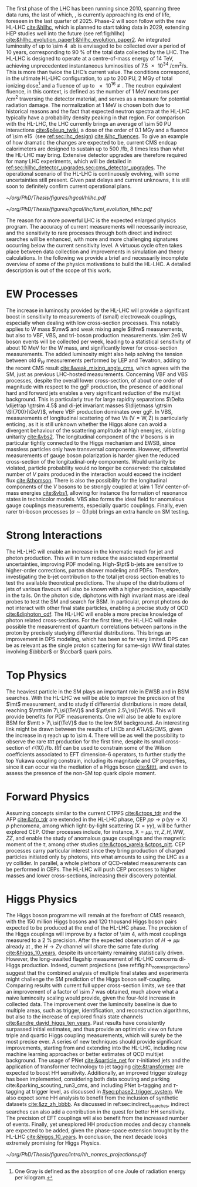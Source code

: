 :PROPERTIES:
:CUSTOM_ID: sec:hllhc
:END:

The first phase of the \ac{LHC} has been running since 2010, spanning three data runs, the last of which, \run{3}, is currently approaching its end of life, foreseen in the last quarter of 2025.
Phase-2 will soon follow with the new \ac{HL-LHC} [[cite:&hllhc]], which is planned to start taking data in 2029, extending \ac{HEP} studies well into the future (see ref:fig:hllhc) [[cite:&hllhc_evolution_paper1;&hllhc_evolution_paper2]].
An integrated luminosity of up to \SI{\sim 4}{\per\atto\barn} is envisaged to be collected over a period of \num{10} years, corresponding to \SI{90}{\percent} of the total data collected by the \ac{LHC}.
The \ac{HL-LHC} is designed to operate at a centre-of-mass energy of \SI{14}{\TeV}, achieving unprecedented instantaneous luminosities of \SI{7.5e34}{\per\cm\squared\per\second}.
This is more than twice the \ac{LHC}’s current value.
The conditions correspond, in the ultimate HL-LHC configuration, to up to 200 \ac{PU}, \SI{2}{\mega\gray} of total ionizing dose[fn:: One Gray is defined as the absorption of one Joule of radiation energy per kilogram.] and a fluence of up to \SI{e16}{\nequiv}.
The neutron equivalent fluence, in this context, is defined as the number of \SI{1}{\MeV} neutrons per \si{\per\cm\squared} traversing the detector material, and serves as a measure for potential radiation damage.
The normalization at \SI{1}{\MeV} is chosen both due to historical reasons and the fact that expected neutron spectra at the \ac{HL-LHC} typically have a probability density peaking in that region. 
For comparison with the \ac{HL-LHC}, the \ac{LHC} currently brings an average of \num{\sim 50} \ac{PU} interactions [[cite:&pileup_twiki]], a dose of the order of \SI{0.1}{\mega\gray} and a fluence of \SI{\sim e15}{\nequiv} (see [[ref:sec:lhc_design]]) [[cite:&lhc_fluences]].
To give an example of how dramatic the changes are expected to be, current \ac{CMS} endcap calorimeters are designed to sustain up to \SI{500}{\per\femto\barn}, \num{8} times less than what the \ac{HL-LHC} may bring.
Extensive detector upgrades are therefore required for many \ac{LHC} experiments, which will be detailed in [[ref:sec:hllhc_detector_upgrades,sec:cms_detector_upgrades]].
The operational scenario of the \ac{HL-LHC} is continuously evolving, with some uncertainties still present.
Given past delays and current unknowns, it is still soon to definitely confirm current operational plans.

#+ATTR_LATEX: :width 1.\textwidth
#+CAPTION: The \ac{HL-LHC} project timeline [[cite:&hllhc_website]]. \run{3} is currently on-going, and the \ac{HL-LHC} is planned to start collecting data in 2029, following three years of \ac{LHC} shutdown for detector upgrades. Data collection should end in the early 2040's. Current plans are still subject to change.
#+NAME: fig:hllhc
[[~/org/PhD/Thesis/figures/hgcal/hllhc.pdf]]

#+NAME: fig:lumi_plans_hllhc
#+CAPTION: Planned peak and integrated luminosities during the \ac{HL-LHC}. Three data-taking runs are foreseen, interspersed by three \acp{LS}. Two scenarios with different \ac{YETS} durations are shown, where shorter stops have the potential for significant integrated luminosity increases. The schedule was last updated on January 2022. Taken from [[cite:&hllhc_evolution_paper2]].
#+BEGIN_figure
#+ATTR_LATEX: :width 1.\textwidth :center
[[~/org/PhD/Thesis/figures/hgcal/lhc/lumi_evolution_hllhc.pdf]]
#+END_figure

The reason for a more powerful \ac{LHC} is the expected enlarged physics program.
The accuracy of current measurements will necessarily increase, and the sensitivity to rare processes through both direct and indirect searches will be enhanced, with more and more challenging signatures occurring below the current sensitivity level.
A virtuous cycle often takes place between data collection and improvements in simulation and theory calculations.
In the following we provide a brief and necessarily incomplete overview of some of the physics motivations to build the \ac{HL-LHC}.
A detailed description is out of the scope of this work.

* EW Processes
The increase in luminosity provided by the \ac{HL-LHC} will provide a significant boost in sensitivity to measurements of (small) electroweak couplings, especially when dealing with low cross-section processes.
This notably applies to W mass $\mw$ and weak mixing angle $\thw$ measurements, but also to \ac{VBF}, \ac{VBS}, and tri-boson production measurements.
\num{\sim 2e6} W boson events will be collected per week, leading to a statistical sensitivity of about \SI{10}{\MeV} for the W mass, and significantly lower for cross-section measurements.
The added luminosity might also help solving the tension between old $\theta_{W}$ measurements performed by \ac{LEP} and Tevatron, adding to the recent \ac{CMS} result [[cite:&weak_mixing_angle_cms]], which agrees with the \ac{SM}, just as previous \ac{LHC}-hosted measurements.
Concerning \ac{VBF} and \ac{VBS} processes, despite the overall lower cross-section, of about one order of magnitude with respect to the \ac{ggF} production, the presence of additional hard and forward jets enables a very significant reduction of the multijet background.
This is particularly true for large rapidity separations $\Delta \dijetrap \gtrsim 4.5$ and di-jet invariant masses
$\dijetmass \gtrsim \SI{700}{\GeV}$, where \ac{VBF} production dominates over \ac{ggF}.
In \ac{VBS}, measurements of longitudinal scattering of two Vs ($\text{V}=\text{W},\,\text{Z}$) is particularly enticing, as it is still unknown whether the Higgs alone can avoid a divergent behaviour of the scattering amplitude at high energies, violating unitarity [[cite:&vbs2]].
The longitudinal component of the $V$ bosons is in particular tightly connected to the Higgs mechanism and \ac{EWSB}, since massless particles only have transversal components.
However, differential measurements of gauge boson polarization is harder given the reduced cross-section of the longitudinal-only components.
Would unitarity be violated, particle probability would no longer be conserved: the calculated number of $V$ pairs produced in the interaction would exceed the incident flux [[cite:&thomson]].
There is also the possibility for the longitudinal components of the $V$ bosons to be strongly coupled at \SI{\sim 1}{\TeV} center-of-mass energies [[cite:&vbs1]], allowing for instance the formation of resonance states in technicolor models.
\ac{VBS} also forms the ideal field for anomalous gauge couplings measurements, especially quartic couplings.
Finally, even rarer tri-boson processes ($\sigma\sim0.1\,\si{\pico\barn}$) brings an extra handle on \ac{SM} testing.

* Strong Interactions
The \ac{HL-LHC} will enable an increase in the kinematic reach for jet and photon production.
This will in turn reduce the associated experimental uncertainties, improving \ac{PDF} modeling.
High-$\pt$ b-jets are sensitive to higher-order corrections, parton shower modeling and \acp{PDF}.
Therefore, investigating the b-jet contribution to the total jet cross section enables to test the available theoretical predictions.
The shape of the distributions of jets of various flavours will also be known with a higher precision, especially in the tails.
On the photon side, diphotons with high invariant mass are ideal probes to test the \ac{SM} and search for \ac{BSM}. In particular, prompt photons do not interact with other final state particles, enabling a precise study of \ac{QCD} [[cite:&diphoton_cdf]].
The \ac{HL-LHC} will enable a more precise knowledge of photon related cross-sections.
For the first time, the \ac{HL-LHC} will make possible the measurement of quantum correlations between partons in the proton by precisely studying differential distributions.
This brings an improvement in \ac{DPS} modeling, which has been so far very limited.
\ac{DPS} can be as relevant as the single proton scattering for same-sign WW final states involving $\bbbar$ or $\ccbar$ quark pairs.

* Top Physics
The heaviest particle in the \ac{SM} plays an important role in \ac{EWSB} and in \ac{BSM} searches.
With the \ac{HL-LHC} we will be able to improve the precision of the $\mt$ measurement, and to study $t\bar{t}$ differential distributions in more detail, reaching $\mtt\sim 7\,\si{\TeV}$ and $\pt\sim 2.5\,\si{\TeV}$.
This will provide benefits for \ac{PDF} measurements.
One will also be able to explore \ac{BSM} for $\mtt > 7\,\si{\TeV}$ due to the low \ac{SM} background.
An interesting link might be drawn between the results of \ac{LHCb} and \ac{ATLAS}/\ac{CMS}, given the increase in $\eta$ reach up to \num{\sim 4}.
There will be as well the possibility to observe the rare $t\bar{t}t\bar{t}$ production for the first time, despite its small cross-section of $\mathcal{O}(10)\,\si{\per\femto\barn}$.
$t\bar{t}t\bar{t}$ can be used to constrain some of the Wilson coefficients associated to \ac{EFT} dimension-6 operators, to further study the top Yukawa coupling constrain, including its magnitude and \ac{CP} properties, since it can occur via the mediation of a Higgs boson [[cite:&tttt]], and even to assess the presence of the non-\ac{SM} top quark dipole moment.

* Forward Physics
Assuming concepts similar to the current \ac{CTPPS} [[cite:&ctpps_tdr]] and the \ac{AFP} [[cite:&afp_tdr]] are extended in the \ac{HL-LHC} phase, \ac{CEP} $pp \rightarrow p\,(\gamma\gamma\rightarrow \text{X})\,p$ phenomena, among which light-by-light scattering ($\text{X} = \gamma\gamma$), will be further explored \ac{CEP}.
Other processes include, for instance, $\text{X} = \mu\mu,\,\tau\tau,\,Z,\,H,\,WW,\,ZZ$, and enable the study of anomalous gauge couplings and the magnetic moment of the $\tau$, among other studies [[cite:&ctpps_varela;&ctpps_pitt]].
\ac{CEP} processes carry particular interest since they bring production of charged particles initiated only by photons, into what amounts to using the \ac{LHC} as a $\gamma\gamma$ collider.
In parallel, a whole plethora of \ac{QCD}-related measurements can be performed in \acp{CEP}.
The \ac{HL-LHC} will push \ac{CEP} processes to higher masses and lower cross-sections, increasing their discovery potential.

* Higgs Physics
The Higgs boson programme will remain at the forefront of \ac{CMS} research, with the \num{150} million Higgs bosons and \num{120} thousand Higgs boson pairs expected to be produced at the end of the \ac{HL-LHC} phase.
The precision of the Higgs couplings will improve by a factor of \num{\sim 4}, with most couplings measured to a \SI{2}{\percent} precision.
After the expected observation of $H \rightarrow \mu\mu$ already at \run{3}, the $H \rightarrow Z\gamma$ channel will share the same fate during \phase{2} [[cite:&higgs_10_years]], despite its uncertainty remaining statistically driven.
However, the long-awaited flagship measurement of \ac{HL-LHC} concerns di-Higgs production.
Indeed, current projections (see ref:fig:hh_nonres_projections) suggest that the combined analysis of multiple final states and experiments might challenge the \ac{SM} prediction of the Higgs boson self-coupling.
Comparing \run{2} results with current full \run{2} upper cross-section limits, we see that an improvement of a factor of \num{\sim 7} was obtained, much above what a naive luminosity scaling would provide, given the four-fold increase in collected data.
The improvement over the luminosity baseline is due to multiple areas, such as trigger, identification, and reconstruction algorithms, but also to the increase of explored finals state channels [[cite:&andre_david_higgs_ten_years]].
Past results have consistently surpassed initial estimates, and thus provide an optimistic view on future triple and quartic Higgs coupling measurements, which will surely be the most precise ever.
A series of new techniques should provide significant improvements, starting from \run{3} and extending into the \ac{HL-LHC}, including new machine learning approaches or better estimates of \ac{QCD} multijet background.
The usage of \ac{PNet} [[cite:&particle_net]] for $\tau\text{-initiated}$ jets and the application of transformer technology to jet tagging [[cite:&transformer]] are expected to boost HH sensitivity.
Additionally, an improved trigger strategy has been implemented, considering both data scouting and parking cite:&parking_scouting_run3_cms, and including \ac{PNet} b-tagging and $\tau\text{-tagging}$ at trigger level, as discussed in [[#sec:phase2_trigger_system]].
We also expect some HH analysis to benefit from the inclusion of synthetic datasets [[cite:&zz_zh_bbbb]].
As discussed in ref:sec:indirect_searches, indirect searches can also add a contribution in the quest for better HH sensitivity.
The precision of \ac{EFT} couplings will also benefit from the increased number of events.
Finally, yet unexplored HH production modes and decay channels are expected to be added, given the phase-space extension brought by the \ac{HL-LHC} [[cite:&higgs_10_years]].
In conclusion, the next decade looks extremely promising for Higgs Physics.

#+NAME: fig:hh_nonres_projections
#+ATTR_LATEX: :width .5\textwidth
#+CAPTION: Evolution of the expected and observed upper limits on the HH production cross-section. The figure compares results from early \ac{LHC} \run{2} data (\SI{35.9}{\invfb}) with full \ac{LHC} \run{2} data (\SI{138}{\invfb}), and \ac{HL-LHC} projections (\SI{3000}{\invfb}). At the end of the \ac{HL-LHC} it should be possible to challenge the \ac{SM} prediction (red line) with the result of the analysis of multiple final states, possibly in combination with \ac{ATLAS}. Taken from [[cite:&higgs_10_years]].
[[~/org/PhD/Thesis/figures/intro/hh_nonres_projections.pdf]]



* Lumi measurements can improve due to :noexport:
+ [[cite:&hllhc_physics]]
+ high precision luminosity detectors are needed to provide high-granularity bunch-by-bunch luminosity measurements, with very good linearity and stability.
+ Advanced, multiple and redundant VdM scans and refined VdM analysis techniques can lead to substantial improvements.
+ Novel techniques, such as the measurement of fiducial Z boson production rates exploiting in-situ efficiency determination, provide handles for advancement of the integrated luminosity uncertainty towards the 1% target

* ToDo [0/2] :noexport:
+ [ ] briefly mention FCC? https://fccis.web.cern.ch/conceptual-design-report-volumes
+ [ ] technological challenges: "Among these are cutting-edge 11–12 Tesla superconducting magnets, compact
superconducting cavities for beam rotation with ultra-precise phase control, new technology and physical
processes for beam collimation and 100 metre-long high-power superconducting links with negligible energy
dissipation, all of which required several years of dedicated R&D effort on a global international level." [[cite:&hllhc]]
+ https://indico.cern.ch/event/1418024/contributions/5960937/attachments/2883360/5052485/JM%20CMS%20Jun%202024.pdf
